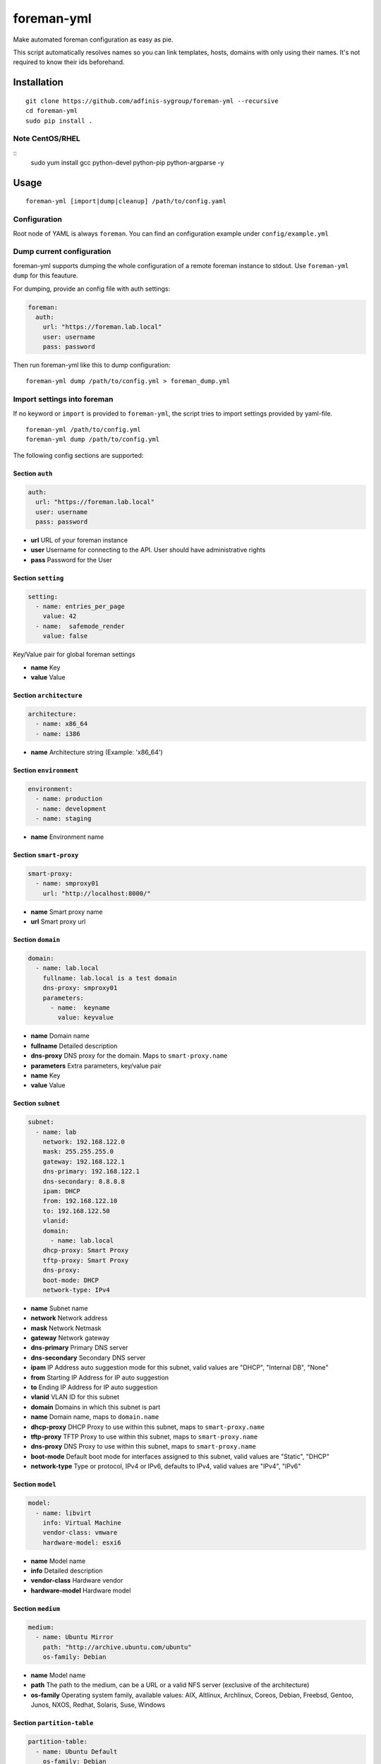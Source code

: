 foreman-yml
===========

|PyPi| |License|

.. |PyPi| image:: https://img.shields.io/pypi/v/foreman-yml.svg?style=flat-square
   :target: https://pypi.python.org/pypi/foreman-yml
.. |License| image:: https://img.shields.io/badge/license-GPLv3-blue.svg?style=flat-square
   :target: LICENSE

Make automated foreman configuration as easy as pie.

This script automatically resolves names so you can link templates,
hosts, domains with only using their names. It's not required to know
their ids beforehand.

Installation
------------

::

    git clone https://github.com/adfinis-sygroup/foreman-yml --recursive
    cd foreman-yml
    sudo pip install .

Note CentOS/RHEL
~~~~~~~~~~~~~~~~

::
    sudo yum install gcc python-devel python-pip python-argparse -y

Usage
-----

::

    foreman-yml [import|dump|cleanup] /path/to/config.yaml

Configuration
~~~~~~~~~~~~~

Root node of YAML is always ``foreman``. You can find an configuration
example under ``config/example.yml``

Dump current configuration
~~~~~~~~~~~~~~~~~~~~~~~~~~

foreman-yml supports dumping the whole configuration of a remote foreman
instance to stdout. Use ``foreman-yml dump`` for this feauture.

For dumping, provide an config file with auth settings:

.. code:: yaml

    foreman:
      auth:
        url: "https://foreman.lab.local"
        user: username
        pass: password

Then run foreman-yml like this to dump configuration:

::

    foreman-yml dump /path/to/config.yml > foreman_dump.yml

Import settings into foreman
~~~~~~~~~~~~~~~~~~~~~~~~~~~~

If no keyword or ``import`` is provided to ``foreman-yml``, the script
tries to import settings provided by yaml-file.

::

    foreman-yml /path/to/config.yml
    foreman-yml dump /path/to/config.yml

The following config sections are supported:

Section ``auth``
^^^^^^^^^^^^^^^^

.. code:: yaml

    auth:
      url: "https://foreman.lab.local"
      user: username
      pass: password

-  **url** URL of your foreman instance
-  **user** Username for connecting to the API. User should have
   administrative rights
-  **pass** Password for the User

Section ``setting``
^^^^^^^^^^^^^^^^^^^

.. code:: yaml

    setting:
      - name: entries_per_page
        value: 42
      - name:  safemode_render
        value: false

Key/Value pair for global foreman settings

-  **name** Key
-  **value** Value

Section ``architecture``
^^^^^^^^^^^^^^^^^^^^^^^^

.. code:: yaml

    architecture:
      - name: x86_64
      - name: i386

-  **name** Architecture string (Example: 'x86\_64')

Section ``environment``
^^^^^^^^^^^^^^^^^^^^^^^

.. code:: yaml

    environment:
      - name: production
      - name: development
      - name: staging

-  **name** Environment name

Section ``smart-proxy``
^^^^^^^^^^^^^^^^^^^^^^^

.. code:: yaml

    smart-proxy:
      - name: smproxy01
        url: "http://localhost:8000/"

-  **name** Smart proxy name
-  **url** Smart proxy url

Section ``domain``
^^^^^^^^^^^^^^^^^^

.. code:: yaml

    domain:
      - name: lab.local
        fullname: lab.local is a test domain
        dns-proxy: smproxy01
        parameters:
          - name:  keyname
            value: keyvalue

-  **name** Domain name
-  **fullname** Detailed description
-  **dns-proxy** DNS proxy for the domain. Maps to ``smart-proxy.name``
-  **parameters** Extra parameters, key/value pair
-  **name** Key
-  **value** Value

Section ``subnet``
^^^^^^^^^^^^^^^^^^

.. code:: yaml

    subnet:
      - name: lab
        network: 192.168.122.0
        mask: 255.255.255.0
        gateway: 192.168.122.1
        dns-primary: 192.168.122.1
        dns-secondary: 8.8.8.8
        ipam: DHCP
        from: 192.168.122.10
        to: 192.168.122.50
        vlanid:
        domain:
          - name: lab.local
        dhcp-proxy: Smart Proxy
        tftp-proxy: Smart Proxy
        dns-proxy:
        boot-mode: DHCP
        network-type: IPv4

-  **name** Subnet name
-  **network** Network address
-  **mask** Network Netmask
-  **gateway** Network gateway
-  **dns-primary** Primary DNS server
-  **dns-secondary** Secondary DNS server
-  **ipam** IP Address auto suggestion mode for this subnet, valid
   values are "DHCP", "Internal DB", "None"
-  **from** Starting IP Address for IP auto suggestion
-  **to** Ending IP Address for IP auto suggestion
-  **vlanid** VLAN ID for this subnet
-  **domain** Domains in which this subnet is part
-  **name** Domain name, maps to ``domain.name``
-  **dhcp-proxy** DHCP Proxy to use within this subnet, maps to
   ``smart-proxy.name``
-  **tftp-proxy** TFTP Proxy to use within this subnet, maps to
   ``smart-proxy.name``
-  **dns-proxy** DNS Proxy to use within this subnet, maps to
   ``smart-proxy.name``
-  **boot-mode** Default boot mode for interfaces assigned to this
   subnet, valid values are "Static", "DHCP"
-  **network-type** Type or protocol, IPv4 or IPv6, defaults to IPv4,
   valid values are "IPv4", "IPv6"

Section ``model``
^^^^^^^^^^^^^^^^^

.. code:: yaml

    model:
      - name: libvirt
        info: Virtual Machine
        vendor-class: vmware
        hardware-model: esxi6

-  **name** Model name
-  **info** Detailed description
-  **vendor-class** Hardware vendor
-  **hardware-model** Hardware model

Section ``medium``
^^^^^^^^^^^^^^^^^^

.. code:: yaml

    medium:
      - name: Ubuntu Mirror
        path: "http://archive.ubuntu.com/ubuntu"
        os-family: Debian

-  **name** Model name
-  **path** The path to the medium, can be a URL or a valid NFS server
   (exclusive of the architecture)
-  **os-family** Operating system family, available values: AIX,
   Altlinux, Archlinux, Coreos, Debian, Freebsd, Gentoo, Junos, NXOS,
   Redhat, Solaris, Suse, Windows

Section ``partition-table``
^^^^^^^^^^^^^^^^^^^^^^^^^^^

.. code:: yaml

    partition-table:
      - name: Ubuntu Default
        os-family: Debian
        audit-comment: initial import
        layout: |
                #!ipxe
                <%#
                kind: iPXE
                name: RLC iPXE
                oses:
                - Ubuntu 14.04
                %>
                [...]
        locked: false

-  **name** Partition table name
-  **os-family** Operating system family, available values: AIX,
   Altlinux, Archlinux, Coreos, Debian, Freebsd, Gentoo, Junos, NXOS,
   Redhat, Solaris, Suse, Windows
-  **audit-comment** Comment for the audit log
-  **layout** Partition layout
-  **locked** Whether or not the template is locked for editing

Section ``provisioning-template``
^^^^^^^^^^^^^^^^^^^^^^^^^^^^^^^^^

.. code:: yaml

    provisioning-template:
        name: Ubuntu Preseed
        template: |
                   <%#
                  kind: provision
                  name: Ubuntu Preseed
                  oses:
                  - Debian 8.
                  %>
                  [...]
        snippet: false
        audit-comment: initial import
        template-kind-id: 3
        template-combination-attribute:
        os:
          - name: Debian 8
        locked: false

-  **name** Partition table name
-  **template** The provisioning template itself
-  **snippet** Set to true if template is a snippet only
-  **audit-comment** Comment for the audit log
-  **template\_kind\_id** Template kind id
-  **os**
-  **name** Operating system name, maps to ``os.name``
-  **locked** Whether or not the template is locked for editing

Section ``os``
^^^^^^^^^^^^^^

.. code:: yaml

    os:
      - name: Ubuntu
        major: 14
        minor: 4
        description: Ubuntu 14.04 LTS
        family: Debian
        release-name: trusty
        password-hash: SHA512
        architecture:
          - name: x86_64
        provisioning-template:
          - name: Ubuntu PXE
          - name: Ubuntu Preseed
        medium:
          - name: Ubuntu Mirror
        partition-table:
          - name: Ubuntu Default
        parameters:
          version: "14.04"
          codename: "trusty"

-  **name** Operating system table name
-  **major** The provisioning template itself
-  **minor** Set to true if template is a snippet only
-  **description** Comment for the audit log
-  **family** Operating system family, available values: AIX, Altlinux,
   Archlinux, Coreos, Debian, Freebsd, Gentoo, Junos, NXOS, Redhat,
   Solaris, Suse, Windows
-  **release-name** OS release name
-  **password-hash** Root password hash function to use, one of MD5,
   SHA256, SHA512, Base64
-  **architecture**
-  **name** Architecture name, maps to ``architecture.name``
-  **provisioning-template**
-  **name** Provisioning template name, maps to
   ``provisioning-template.name``
-  **medium**
-  \_\_ name\_\_ Medium name, maps to ``medium.name``
-  **partition-table**
-  **name** Ptable name, maps to ``partition-table.name``
-  **parameters**
-  \_\_ key\_\_ Additional OS settings in format 'keyname': 'keyvalue'

Section ``hostgroup``
^^^^^^^^^^^^^^^^^^^^^

.. code:: yaml

    hostgroup:
      - name: switzerland
        parent:
        environment: production
        os: Ubuntu 14.04 LTS
        architecture: x86_64
        medium: Ubuntu Mirror
        partition-table: Ubuntu Default
        subnet: lab
        domain: lab.local
        parameters:
          - keyname:  keyvalue

-  **name** Hostgroup name
-  **parent** Parent hostgroup
-  **environment** Environment name, maps to ``environment.name``
-  **os** Operating system name, maps to ``os.name``
-  **architecture** Architecture name, maps to ``architecture.name``
-  **medium** Media name, maps to ``medium.name``
-  **partition-table** Ptable name, maps to ``partition-table.name``
-  **subnet** Subnet name, maps to ``subnet.name``
-  **domain** Domain name, maps to ``domain.name``
-  **parameters** Dict of params -**keyname** Value of param

Section ``host``
^^^^^^^^^^^^^^^^

.. code:: yaml

    host:
      - name: testhost
        domain: lab.local
        architecture: x86_64
        hostgroup: switzerland
        environment: production
        os: Ubuntu 14.04 LTS
        media: Ubuntu Mirror
        partition: Ubuntu Default
        model: VMWare VM
        mac: 00:11:22:33:44:55
        root-pass: supersecret42
        parameters:
          env: prod
          kernel_params: quiet

-  **name** Host name
-  **domain** Domain name, maps to ``domain.name``
-  **architecture** Architecture name, maps to ``architecture.name``
-  **hostgroup** Hostgroup name, maps to ``hostgroup.name``
-  **environment** Environment name, maps to ``environment.name``
-  **os** Operating system name, maps to ``os.name``
-  **media** Media name, maps to ``medium.name``
-  **partition** Ptable name, maps to ``partition.name``
-  **model** Hardware model name, maps to ``model.name``
-  **mac** MAC address
-  **root-pass** Root password
-  **parameters** Dict of params
-  **keyname** Value of param

Section ``roles``
^^^^^^^^^^^^^^^^^

.. code:: yaml

    roles:
      - name: testrole
        permissions:
          architecture:
            - view_architectures
            - edit_architectures
          compute_resources:
            - view_compute_resources
            - create_compute_resources
            - destroy_compute_resources

-  **name** Role name
-  **permissions**
-  **groupname** Name of permission group (not applied to foreman), only
   for clarity

   -  **permission\_name** Permission name, maps to ``permission.name``
   -  **permission\_name** Permission name, maps to ``permission.name``
   -  **permission\_name** Permission name, maps to ``permission.name``
   -  ... ...

Section ``users``
^^^^^^^^^^^^^^^^^

.. code:: yaml

    users:
      - login: testhaaaans
        password: schmetterling42
        mail: haaaans@example.com
        auth-source: ldap-is-not-web-scale
        firstname: Test
        lastname: Haaaaaans
        admin: true
        timezone: UTC
        locale: en

-  **login** User login
-  **password** Password of user
-  **auth-source** Name of auth source or 'INTERNAL' for foreman-own
   auth source
-  **firstname** First name of user
-  **lastname** Last name of user
-  **admin** If ``true``, user will be created with admin permissions
-  **timezone** Timezone for the user
-  **locale** WebUI locale for the user

Section ``usergroups``
^^^^^^^^^^^^^^^^^^^^^^

.. code:: yaml

    usergroups:
      - name: api-test2
        admin: false
        users:
          - name: foo
          - name: burlson
        groups:
          - name: api-testgroup
        ext-usergroups:
          - name: foremangroup
            auth-source-ldap: ldap-is-not-web-scale
        roles:
          - name: foo

-  **name** Usergroup name
-  **admin** If set to true or 1, group is has admin permissions
-  **users** List of users
-  **name** Username, maps to ``users.name``
-  **groups** List of groups
-  **name** Groupname, maps to ``usergroups.name``
-  **ext-usergroups** List of external usergroups
-  **name** Name of the external usergroup
-  **auth-source-ldap** Name of the external auth source, maps to
   ``auth-source-ldap.name``
-  **roles** List of roles
-  **name** Role name, maps to ``role.name``

Section ``auth-source-ldap``
^^^^^^^^^^^^^^^^^^^^^^^^^^^^

.. code:: yaml

    auth-source-ldap:
      - name: ldap-is-not-web-scale
        host: 10.11.12.13
        port: 389
        account: uid=binduser,cn=users,dc=test,dc=example,dc=com
        account-password: 123qwe
        base-dn: dc=test,dc=example,dc=com
        attr-login: uid
        attr-firstname: firstName
        attr-lastname: lastName
        attr-mail: mail
        attr-photo: picture
        onthefly-register: false
        usergroup-sync: false
        tls: false
        groups-base: cn=groups,dc=test,dc=example,dc=com
        ldap-filter:
        server-type: posix

-  **name** Name of the authsource
-  **host** LDAP host
-  **port** Server port
-  **account** Bind account user
-  **account-password** Bind account password
-  **base-dn** LDAP Base DN
-  **attr-login** LDAP attribute for username, required if
   onthefly-register is true
-  **attr-firstname** LDAP attribute for first name, required if
   onthefly-register is true
-  **attr-lastname** LDAP attribute for last name, required if
   onthefly-register is true
-  **attr-mail** LDAP attribute for mail, required if onthefly-register
   is true
-  **attr-photo** LDAP attribute for user photo
-  **onthefly-register** Register users on the fly if ``true`` or ``1``
-  **usergroup-sync** Sync external user groups on login if ``true`` or
   ``1``
-  **tls** If ``true`` or ``1``, use SSL to connect to the server
-  **groups-base** groups base DN
-  **ldap-filter** LDAP filter
-  **server-type** LDAP Server type, valid are ``free_ipa``,
   ``active_directory`` and ``posix``

Cleanup (delete) settings
~~~~~~~~~~~~~~~~~~~~~~~~~

If the keyword ``cleanup`` is provided to foreman-yml, it will try to
delete items specified by its name.

::

    foreman-yml cleanup /path/to/config.yml

Section ``cleanup-[architecture|compute-profile|partition-table|provisioning-template]``
^^^^^^^^^^^^^^^^^^^^^^^^^^^^^^^^^^^^^^^^^^^^^^^^^^^^^^^^^^^^^^^^^^^^^^^^^^^^^^^^^^^^^^^^

.. code:: yaml

    cleanup-[architecture|compute-profile|partition-table|provisioning-template]:
      - name: foo
      - name: bar

Removes specified objects, mapping to object.name - **name**
architecture\|compute-profile\|partition-table\|provisioning-template
name to delete

Hacking
-------

::

    virtualenv --system-site-packages venv-dev
    source venv-dev/bin/activate
    pip install -e .

Docker
------

::

    docker build -t foreman-yml .
    docker run foreman-yml dump my-server-config.yml > my-server.dump
    # specific snowflake configuration
    docker run -ti -v $(pwd)/configs:/foreman-yml/configs foreman-yml dump configs/snowflake.yml

Future
------

-  Dump current settings
-  Better documentaion

License
-------

GNU GENERAL PUBLIC LICENSE Version 3
